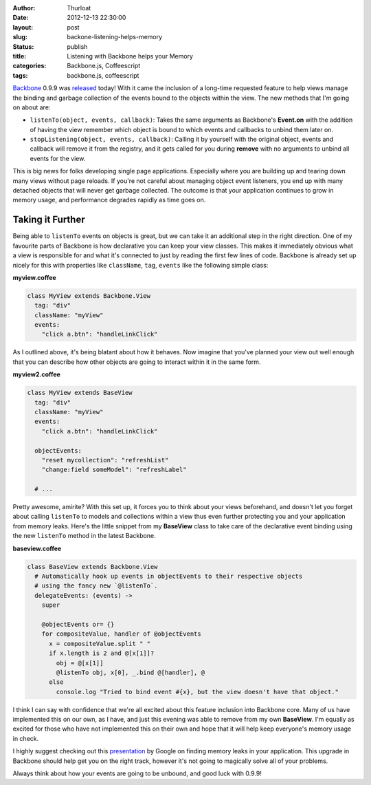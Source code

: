 :author: Thurloat
:date: 2012-12-13 22:30:00
:layout: post
:slug: backone-listening-helps-memory 
:status: publish 
:title: Listening with Backbone helps your Memory 
:categories: Backbone.js, Coffeescript 
:tags: backbone.js, coffeescript 

`Backbone`_ 0.9.9 was `released`_ today! With it came the inclusion of a long-time
requested feature to help views manage the binding and garbage collection of
the events bound to the objects within the view. The new methods that I'm going
on about are:

- ``listenTo(object, events, callback)``: Takes the same arguments as
  Backbone's **Event.on** 
  with the addition of having the view remember which object is bound to which
  events and callbacks to unbind them later on.
- ``stopListening(object, events, callback)``: Calling it by yourself with the
  original object, events and callback will remove it from the registry, and it
  gets called for you during **remove** with no arguments
  to unbind all events for the view.

This is big news for folks developing single page applications. Especially where
you are building up and tearing down many views without page reloads. If you're not
careful about managing object event listeners, you end up with many 
detached objects that will never get garbage collected. The outcome is that
your application continues to grow in memory usage, and performance
degrades rapidly as time goes on.

Taking it Further
-----------------

Being able to ``listenTo`` events on objects is great, but we can take it
an additional step in the right direction. One of my favourite parts of
Backbone is how declarative you can keep your view classes. This makes it
immediately obvious what a view is responsible for and what it's connected to
just by reading the first few lines of code. Backbone is already set
up nicely for this with properties like ``className``, ``tag``, ``events`` like
the following simple class:

**myview.coffee**

.. code-block:: coffeescript

  class MyView extends Backbone.View
    tag: "div"
    className: "myView"
    events:
      "click a.btn": "handleLinkClick"

As I outlined above, it's being blatant about how it behaves. Now imagine that
you've planned your view out well enough that you can describe how other
objects are going to interact within it in the same form.

**myview2.coffee**

.. code-block:: coffeescript

  class MyView extends BaseView
    tag: "div"
    className: "myView"
    events:
      "click a.btn": "handleLinkClick"

    objectEvents:
      "reset mycollection": "refreshList"
      "change:field someModel": "refreshLabel"

    # ...

Pretty awesome, amirite? With this set up, it forces you to think about your
views beforehand, and doesn't let you forget about calling ``listenTo`` to
models and collections within a view thus even further protecting you and your
application from memory leaks. Here's the little snippet from my **BaseView** class to 
take care of the declarative event binding using the new ``listenTo`` method
in the latest Backbone.

**baseview.coffee**

.. code-block:: coffeescript

  class BaseView extends Backbone.View
    # Automatically hook up events in objectEvents to their respective objects
    # using the fancy new `@listenTo`.
    delegateEvents: (events) ->
      super

      @objectEvents or= {}
      for compositeValue, handler of @objectEvents
        x = compositeValue.split " "
        if x.length is 2 and @[x[1]]?
          obj = @[x[1]]
          @listenTo obj, x[0], _.bind @[handler], @
        else
          console.log "Tried to bind event #{x}, but the view doesn't have that object."

I think I can say with confidence that we're all excited about this feature
inclusion into Backbone core. Many of us have implemented this on our own, as I
have, and just this evening was able to remove from my own **BaseView**. I'm 
equally as excited for those who have not implemented this on their own and 
hope that it will help keep everyone's memory usage in check.

I highly suggest checking out this `presentation`_ by Google on finding memory
leaks in your application. This upgrade in Backbone should help get you on the
right track, however it's not going to magically solve all of your problems.

Always think about how your events are going to be unbound, and good luck with 0.9.9!

.. _`presentation`: https://docs.google.com/presentation/d/1wUVmf78gG-ra5aOxvTfYdiLkdGaR9OhXRnOlIcEmu2s/pub
.. _`released`: https://github.com/documentcloud/backbone/compare/0.9.2...0.9.9
.. _`Backbone`: http://backbonejs.com
